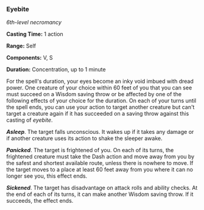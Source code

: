 *** Eyebite
:PROPERTIES:
:CUSTOM_ID: eyebite
:END:
/6th-level necromancy/

*Casting Time:* 1 action

*Range:* Self

*Components:* V, S

*Duration:* Concentration, up to 1 minute

For the spell's duration, your eyes become an inky void imbued with
dread power. One creature of your choice within 60 feet of you that you
can see must succeed on a Wisdom saving throw or be affected by one of
the following effects of your choice for the duration. On each of your
turns until the spell ends, you can use your action to target another
creature but can't target a creature again if it has succeeded on a
saving throw against this casting of /eyebite/.

*/Asleep/*. The target falls unconscious. It wakes up if it takes any
damage or if another creature uses its action to shake the sleeper
awake.

*/Panicked/*. The target is frightened of you. On each of its turns, the
frightened creature must take the Dash action and move away from you by
the safest and shortest available route, unless there is nowhere to
move. If the target moves to a place at least 60 feet away from you
where it can no longer see you, this effect ends.

*/Sickened/*. The target has disadvantage on attack rolls and ability
checks. At the end of each of its turns, it can make another Wisdom
saving throw. If it succeeds, the effect ends.
